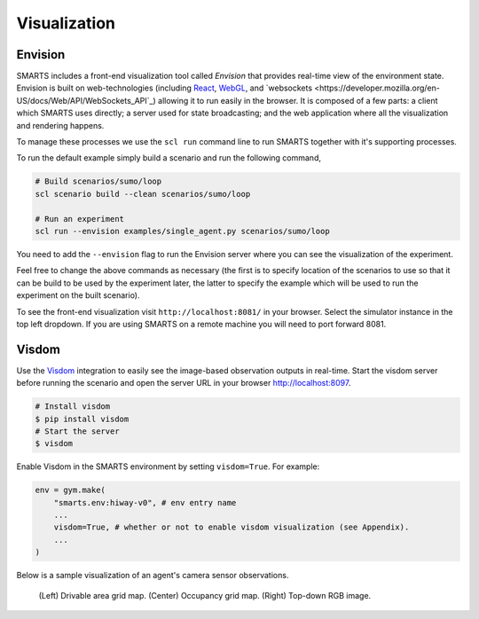 .. _visualization:

Visualization
=============

Envision
--------

SMARTS includes a front-end visualization tool called *Envision* that provides real-time view of the environment state.
Envision is built on web-technologies (including `React <https://reactjs.org/>`_, `WebGL <https://www.khronos.org/webgl/>`_, and `websockets <https://developer.mozilla.org/en-US/docs/Web/API/WebSockets_API`_) allowing it to run easily in the browser. 
It is composed of a few parts: a client which SMARTS uses directly; a server used for state broadcasting; and the web application where all the visualization and rendering happens.


To manage these processes we use the ``scl run`` command line to run SMARTS together with it's supporting processes.

To run the default example simply build a scenario and run the following command,

.. code-block:: bash
    
    # Build scenarios/sumo/loop
    scl scenario build --clean scenarios/sumo/loop

    # Run an experiment
    scl run --envision examples/single_agent.py scenarios/sumo/loop

You need to add the ``--envision`` flag to run the Envision server where you can see the visualization of the experiment.

Feel free to change the above commands as necessary (the first is to specify location of the scenarios to use so that it can be build to be used by the experiment later, the latter to specify the example which will be used to run the experiment on the built scenario).

To see the front-end visualization visit ``http://localhost:8081/`` in your browser. Select the simulator instance in the top left dropdown. If you are using SMARTS on a remote machine you will need to port forward 8081.

















Visdom
------

Use the `Visdom <https://github.com/facebookresearch/visdom>`_ integration to easily see the image-based observation outputs in real-time. 
Start the visdom server before running the scenario and open the server URL in your browser `http://localhost:8097 <http://localhost:8097>`_.

.. code-block:: bash

    # Install visdom
    $ pip install visdom
    # Start the server
    $ visdom

Enable Visdom in the SMARTS environment by setting ``visdom=True``. For example:

.. code-block:: python

    env = gym.make(
        "smarts.env:hiway-v0", # env entry name
        ...
        visdom=True, # whether or not to enable visdom visualization (see Appendix).
        ...
    )

Below is a sample visualization of an agent's camera sensor observations.

.. figure:: ../_static/visdom.gif

    (Left) Drivable area grid map. (Center) Occupancy grid map. (Right) Top-down RGB image.